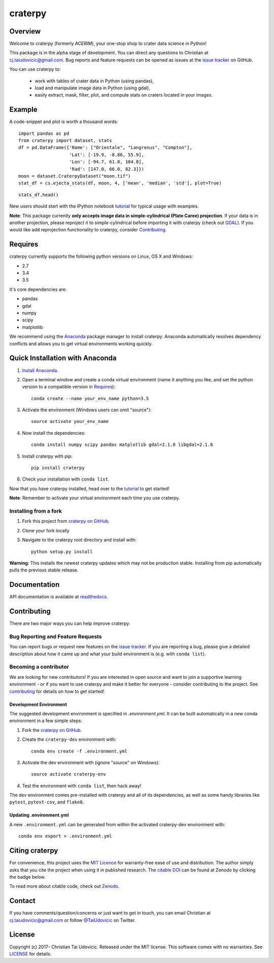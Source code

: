 craterpy |TravisBadge|_ |AppveyorBadge|_ |RtdBadge|_ |PyPiBadge|_ |CodecovBadge|_ |ZenodoBadge|_
================================================================================================
.. |ZenodoBadge| image:: https://zenodo.org/badge/88457986.svg
.. _ZenodoBadge: https://zenodo.org/badge/latestdoi/88457986

.. |TravisBadge| image:: https://travis-ci.org/cjtu/craterpy.svg?branch=master
.. _TravisBadge: https://travis-ci.org/cjtu/craterpy

.. |AppveyorBadge| image:: https://ci.appveyor.com/api/projects/status/kns2v4vn07r6h078?svg=true
.. _AppveyorBadge: https://ci.appveyor.com/project/cjtu/craterpy/branch/master

.. |RtdBadge| image:: http://readthedocs.org/projects/craterpy/badge/?version=latest
.. _RtdBadge: http://craterpy.readthedocs.io/en/latest/?badge=latest

.. |PyPiBadge| image:: https://badge.fury.io/py/craterpy.svg
.. _PyPiBadge: https://badge.fury.io/py/craterpy

.. |CodecovBadge| image:: https://codecov.io/gh/cjtu/craterpy/branch/master/graph/badge.svg
.. _CodecovBadge: https://codecov.io/gh/cjtu/craterpy


Overview
--------
Welcome to craterpy (formerly *ACERIM*), your one-stop shop to crater data science in Python!

This package is in the alpha stage of development. You can direct any questions to Christian at cj.taiudovicic@gmail.com. Bug reports and feature requests can be opened as issues at the `issue tracker`_ on GitHub.

You can use craterpy to:

  - work with tables of crater data in Python (using pandas),
  - load and manipulate image data in Python (using gdal),
  - easily extract, mask, filter, plot, and compute stats on craters located in your images.

.. `issue tracker`_: https://github.com/cjtu/craterpy/issues

Example
-------
A code-snippet and plot is worth a thousand words::

    import pandas as pd
    from craterpy import dataset, stats
    df = pd.DataFrame({'Name': ["Orientale", "Langrenus", "Compton"],
                       'Lat': [-19.9, -8.86, 55.9],
                       'Lon': [-94.7, 61.0, 104.0],
                       'Rad': [147.0, 66.0, 82.3]})
    moon = dataset.CraterpyDataset("moon.tif")
    stat_df = cs.ejecta_stats(df, moon, 4, ['mean', 'median', 'std'], plot=True)


.. image:: /craterpy/data/_images/readme_crater_ejecta.png

::

  stats_df.head()

.. image:: /craterpy/data/_images/readme_stat_df.png


New users should start with the IPython notebook `tutorial`_ for typical usage with examples.

**Note**: This package currently **only accepts image data in simple-cylindrical (Plate Caree) projection**. If your data is in another projection, please reproject it to simple-cylindrical before importing it with craterpy (check out `GDAL`_). If you would like add reprojection functionality to craterpy, consider `Contributing`_.

.. _`tutorial`: https://gist.github.com/cjtu/560f121049b342aa0b2bf70e038358b7
.. _`GDAL`: http://www.gdal.org/
.. _`contributing`: https://github.com/cjtu/craterpy/blob/master/CONTRIBUTING.rst


Requires
--------
craterpy currently supports the following python versions on Linux, OS X and Windows:

- 2.7
- 3.4
- 3.5

It's core dependencies are:

- pandas
- gdal
- numpy
- scipy
- matplotlib

We recommend using the `Anaconda`_ package manager to install craterpy. Anaconda automatically resolves dependency conflicts and allows you to get virtual environments working quickly.

.. _`Anaconda`: https://www.anaconda.com/distribution/

Quick Installation with Anaconda
--------------------------------

1. `Install Anaconda <https://www.anaconda.com/download/>`_.

2. Open a terminal window and create a conda virtual environment (name it anything you like, and set the python version to a compatible version in `Requires`_)::

    conda create --name your_env_name python=3.5

3. Activate the environment (Windows users can omit "source")::

    source activate your_env_name

4. Now install the dependencies::

    conda install numpy scipy pandas matplotlib gdal=2.1.0 libgdal=2.1.0

5. Install craterpy with pip::

    pip install craterpy

6. Check your installation with ``conda list``.

Now that you have craterpy installed, head over to the `tutorial`_ to get started!

**Note**: Remember to activate your virtual environment each time you use craterpy.

.. _`Managing Environments`: https://conda.io/docs/using/envs

Installing from a fork
^^^^^^^^^^^^^^^^^^^^^^

1. Fork this project from `craterpy on GitHub`_.
2. Clone your fork locally
3. Navigate to the craterpy root directory and install with::

    python setup.py install

**Warning**: This installs the newest craterpy updates which may not be production stable. Installing from pip automatically pulls the previous stable release.

.. _`craterpy on GitHub`: https://github.com/cjtu/craterpy

Documentation
-------------

API documentation is available at `readthedocs <https://readthedocs.org/projects/craterpy/>`_.


Contributing
------------
There are two major ways you can help improve craterpy:

Bug Reporting and Feature Requests
^^^^^^^^^^^^^^^^^^^^^^^^^^^^^^^^^^
You can report bugs or request new features on the `issue tracker <https://github.com/cjtu/craterpy/issues>`_. If you are reporting a bug, please give a detailed description about how it came up and what your build environment is (e.g. with ``conda list``).

Becoming a contributor
^^^^^^^^^^^^^^^^^^^^^^
We are looking for new contributors! If you are interested in open source and want to join a supportive learning environment - or if you want to use craterpy and make it better for everyone - consider contributing to the project. See `contributing`_ for details on how to get started!

Development Environment
"""""""""""""""""""""""
The suggested development environment is specified in `.environment.yml`. It can be built automatically in a new conda environment in a few simple steps:

1. Fork the `craterpy on GitHub`_.
2. Create the ``craterpy-dev`` environment with::

    conda env create -f .environment.yml

3. Activate the dev environment with (ignore "source" on Windows)::

    source activate craterpy-env

4. Test the environment with ``conda list``, then hack away!

The dev environment comes pre-installed with craterpy and all of its dependencies, as well as some handy libraries like ``pytest``, ``pytest-cov``, and ``flake8``.

Updating .environment.yml
"""""""""""""""""""""""""
A new ``.environment.yml`` can be generated from within the activated craterpy-dev environment with::

   conda env export > .environment.yml


Citing craterpy
---------------

For convenience, this project uses the `MIT Licence <https://github.com/cjtu/craterpy/blob/master/LICENSE.txt>`_ for warranty-free ease of use and distribution. The author simply asks that you cite the project when using it in published research. The `citable DOI <https://zenodo.org/badge/latestdoi/88457986>`_ can be found at Zenodo by clicking the badge below.

.. image:: https://zenodo.org/badge/88457986.svg
    :target: https://zenodo.org/badge/latestdoi/88457986

To read more about citable code, check out `Zenodo <http://help.zenodo.org/features>`_.


Contact
-------
If you have comments/question/concerns or just want to get in touch, you can email Christian at cj.taiudovicic@gmail.com or follow `@TaiUdovicic <https://twitter.com/TaiUdovicic>`_ on Twitter.


License
-------

Copyright (c) 2017- Christian Tai Udovicic. Released under the MIT license. This software comes with no warranties. See `LICENSE <https://github.com/cjtu/craterpy/blob/master/LICENSE.txt>`_ for details.

